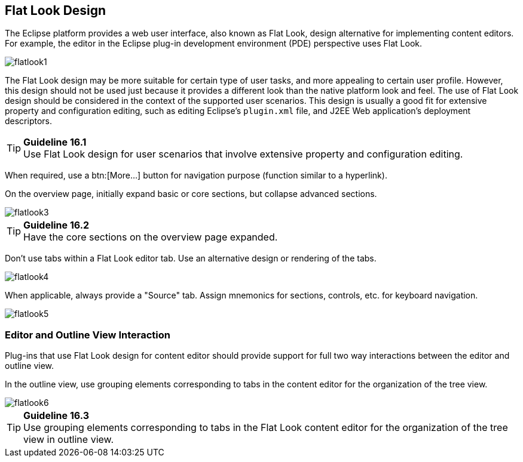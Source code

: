 [[flat-look-design]]
== Flat Look Design

The Eclipse platform provides a web user interface, also known as Flat Look, design alternative for implementing content editors.
For example, the editor in the Eclipse plug-in development environment (PDE) perspective uses Flat Look.

image::images/Flatlook1.gif[flatlook1]

The Flat Look design may be more suitable for certain type of user tasks, and more appealing to certain user profile.
However, this design should not be used just because it provides a different look than the native platform look and feel.
The use of Flat Look design should be considered in the context of the supported user scenarios.
This design is usually a good fit for extensive property and configuration editing, such as editing Eclipse's `plugin.xml` file, and J2EE Web application's deployment descriptors.

TIP: [[guideline16.1]]*Guideline 16.1* +
Use Flat Look design for user scenarios that involve extensive property and configuration editing.

When required, use a btn:[More...] button for navigation purpose (function similar to a hyperlink).

On the overview page, initially expand basic or core sections, but collapse advanced sections.

image::images/Flatlook3.gif[flatlook3]

TIP: [[guideline16.2]]*Guideline 16.2* +
Have the core sections on the overview page expanded.

Don't use tabs within a Flat Look editor tab. Use an alternative design or rendering of the tabs.

image::images/Flatlook4.gif[flatlook4]

When applicable, always provide a "Source" tab. Assign mnemonics for sections, controls, etc. for keyboard navigation.

image::images/Flatlook5.gif[flatlook5]

=== Editor and Outline View Interaction

Plug-ins that use Flat Look design for content editor should provide support for full two way interactions between the editor and outline view.

In the outline view, use grouping elements corresponding to tabs in the content editor for the organization of the tree view.

image::images/Flatlook6.gif[flatlook6]

TIP: [[guideline16.3]]*Guideline 16.3* +
Use grouping elements corresponding to tabs in the Flat Look content editor for the organization of the tree view in outline view.

